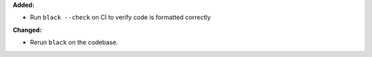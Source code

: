 **Added:**

* Run ``black --check`` on CI to verify code is formatted correctly

**Changed:**

* Rerun ``black`` on the codebase.

